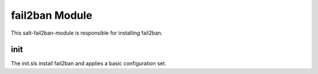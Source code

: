 ===============
fail2ban Module
===============

This salt-fail2ban-module is responsible for installing fail2ban.

init
----

The init.sls install fail2ban and applies a basic configuration set.
